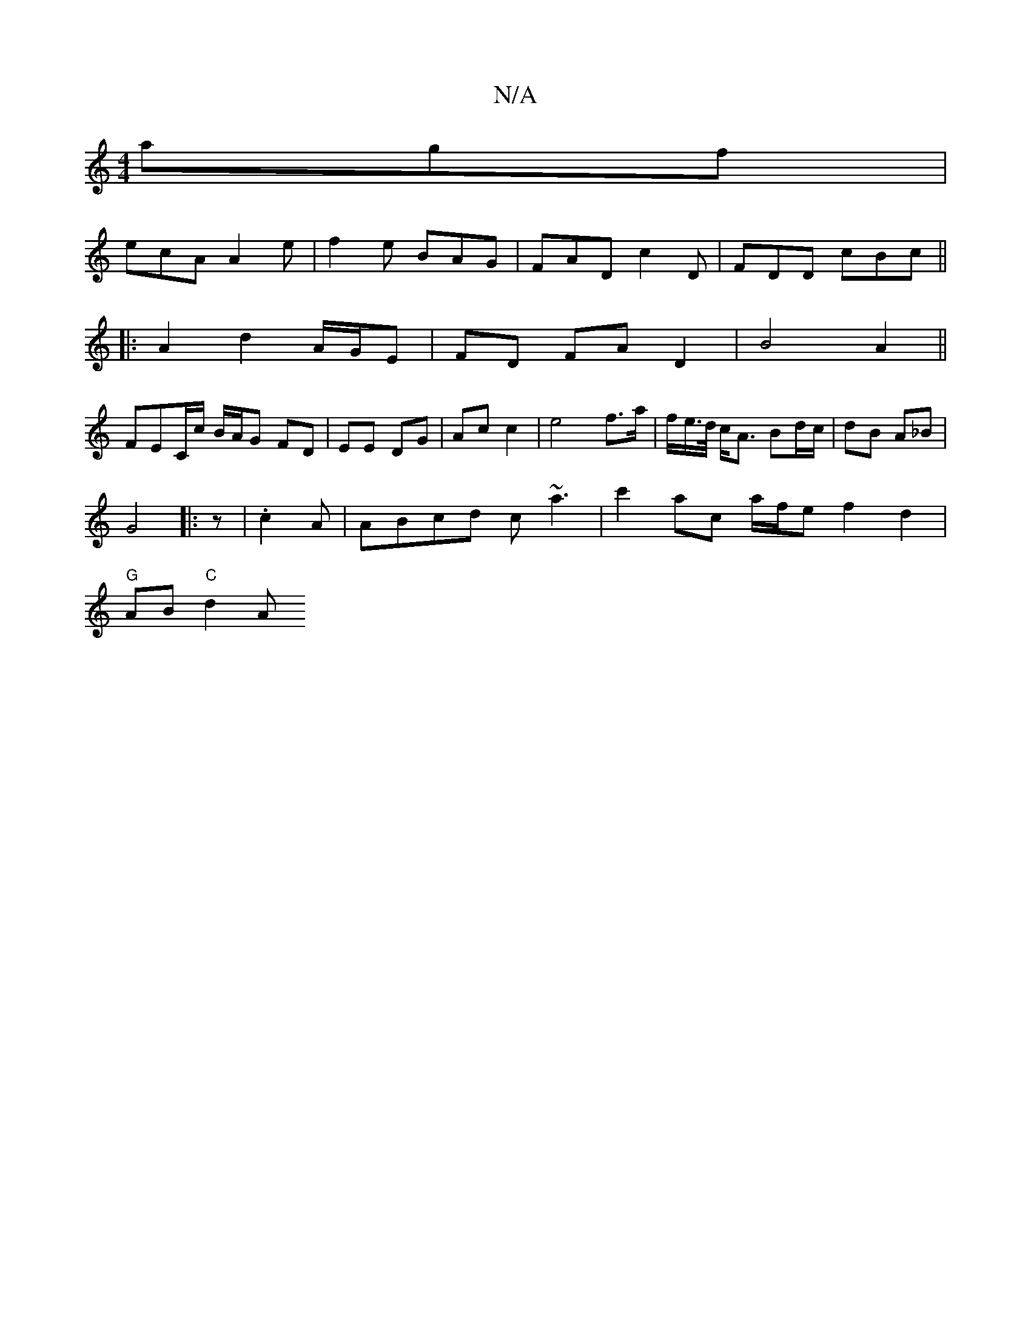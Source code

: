X:1
T:N/A
M:4/4
R:N/A
K:Cmajor
 agf|
ecA A2e|f2e BAG|FAD c2D|FDD cBc||
|: A2 d2 A/G/E |FD FA D2 | B4 A2 ||
FEC/c/ B/A/G FD|EE DG|Ac c2|e4 f>a |f/e/>d/ c<A Bd/c/ | dB A_B |
G4|: z |.c2A |ABcd c~a3|c'2 ac a/f/e f2 d2 |
"G"AB "C"d2 A 